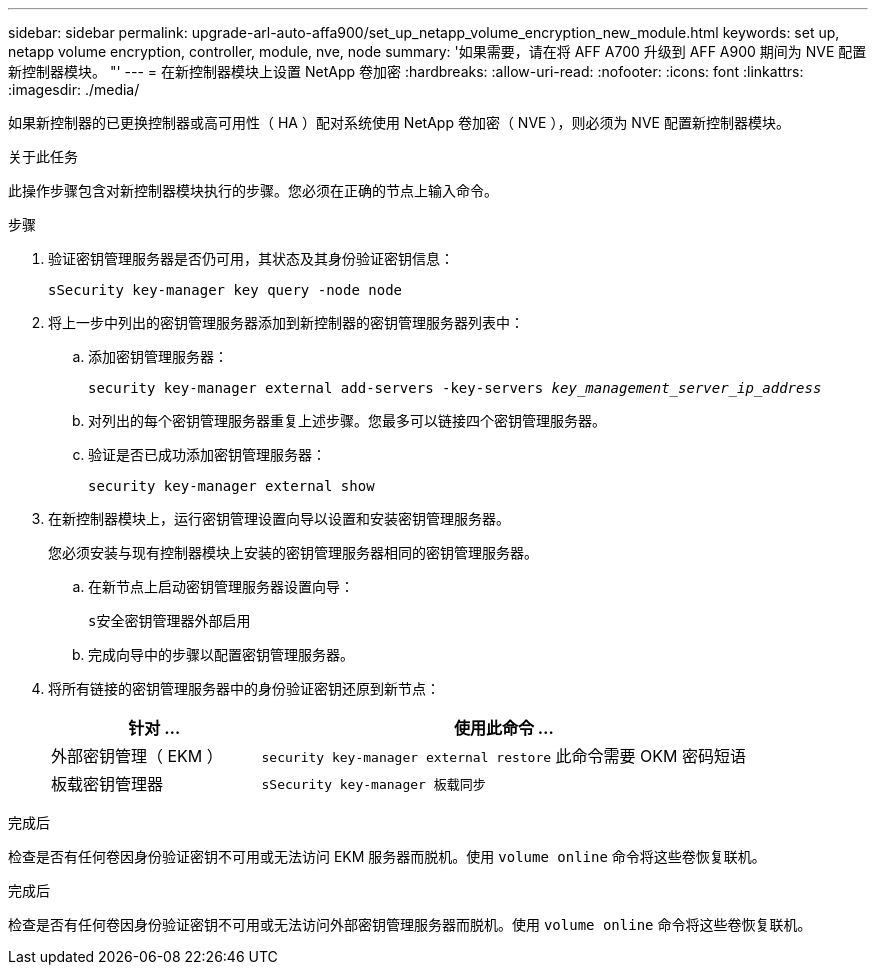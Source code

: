 ---
sidebar: sidebar 
permalink: upgrade-arl-auto-affa900/set_up_netapp_volume_encryption_new_module.html 
keywords: set up, netapp volume encryption, controller, module, nve, node 
summary: '如果需要，请在将 AFF A700 升级到 AFF A900 期间为 NVE 配置新控制器模块。 "' 
---
= 在新控制器模块上设置 NetApp 卷加密
:hardbreaks:
:allow-uri-read: 
:nofooter: 
:icons: font
:linkattrs: 
:imagesdir: ./media/


[role="lead"]
如果新控制器的已更换控制器或高可用性（ HA ）配对系统使用 NetApp 卷加密（ NVE ），则必须为 NVE 配置新控制器模块。

.关于此任务
此操作步骤包含对新控制器模块执行的步骤。您必须在正确的节点上输入命令。

.步骤
. 验证密钥管理服务器是否仍可用，其状态及其身份验证密钥信息：
+
`sSecurity key-manager key query -node node`

. 将上一步中列出的密钥管理服务器添加到新控制器的密钥管理服务器列表中：
+
.. 添加密钥管理服务器：
+
`security key-manager external add-servers -key-servers _key_management_server_ip_address_`

.. 对列出的每个密钥管理服务器重复上述步骤。您最多可以链接四个密钥管理服务器。
.. 验证是否已成功添加密钥管理服务器：
+
`security key-manager external show`



. 在新控制器模块上，运行密钥管理设置向导以设置和安装密钥管理服务器。
+
您必须安装与现有控制器模块上安装的密钥管理服务器相同的密钥管理服务器。

+
.. 在新节点上启动密钥管理服务器设置向导：
+
`s安全密钥管理器外部启用`

.. 完成向导中的步骤以配置密钥管理服务器。


. 将所有链接的密钥管理服务器中的身份验证密钥还原到新节点：
+
[cols="30,70"]
|===
| 针对 ... | 使用此命令 ... 


| 外部密钥管理（ EKM ） | `security key-manager external restore` 此命令需要 OKM 密码短语 


| 板载密钥管理器 | `sSecurity key-manager 板载同步` 
|===


.完成后
检查是否有任何卷因身份验证密钥不可用或无法访问 EKM 服务器而脱机。使用 `volume online` 命令将这些卷恢复联机。

.完成后
检查是否有任何卷因身份验证密钥不可用或无法访问外部密钥管理服务器而脱机。使用 `volume online` 命令将这些卷恢复联机。
